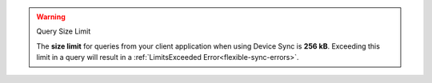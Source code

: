.. warning:: Query Size Limit

    The **size limit** for queries from your client application when using Device Sync is
    **256 kB**. Exceeding this limit in a query will result in a :ref:`LimitsExceeded Error<flexible-sync-errors>`.